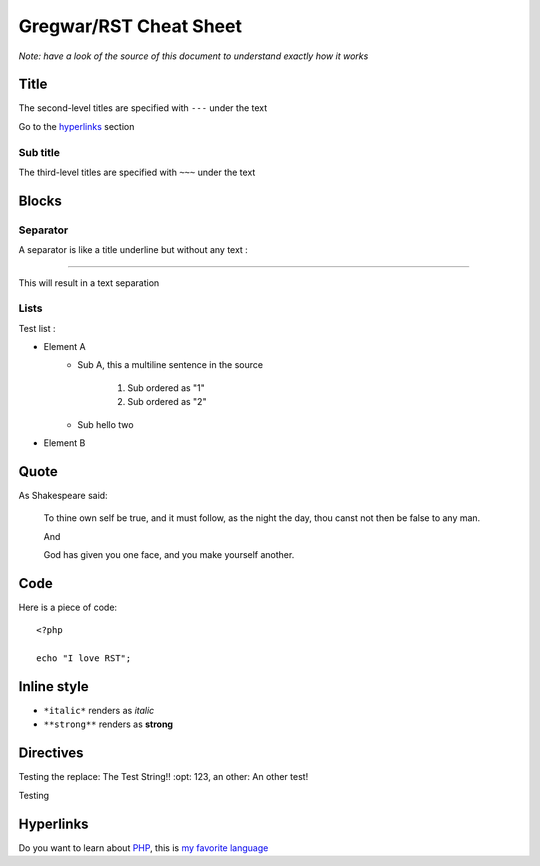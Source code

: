 Gregwar/RST Cheat Sheet
=======================

*Note: have a look of the source of this document to understand exactly
how it works*

Title
-----

.. This is a comment and won't appear in the final render

The second-level titles are specified with ``---`` under the text

Go to the hyperlinks_ section

Sub title
~~~~~~~~~

The third-level titles are specified with ``~~~`` under the text

Blocks
------

Separator
~~~~~~~~~

A separator is like a title underline but without any text :

-----

This will result in a text separation

Lists
~~~~~

Test list :

* Element A
    * Sub A, this a
      multiline sentence in the source
        1. Sub ordered as "1"
        2. Sub ordered as "2"
    * Sub hello two
* Element B

Quote
-----

As Shakespeare said:

    To thine own self be true, and it must follow, as the night the day, thou canst not then be false to any man.

    And

    God has given you one face, and you make yourself another.

Code
----

Here is a piece of code::

    <?php

    echo "I love RST";

Inline style
------------

* ``*italic*`` renders as *italic*
* ``**strong**`` renders as **strong**

Directives
----------

.. |test| replace:: The Test String!!
    :opt: 123
.. |othertest| replace:: An other test!

Testing the replace: |test|, an other: |othertest|

.. |testing| replace:: Magic
Testing

.. _hyperlinks:

Hyperlinks
----------

Do you want to learn about PHP_, this is `my favorite language`_

.. _PHP: http://php.net/
.. _my favorite language: http://php.net/

